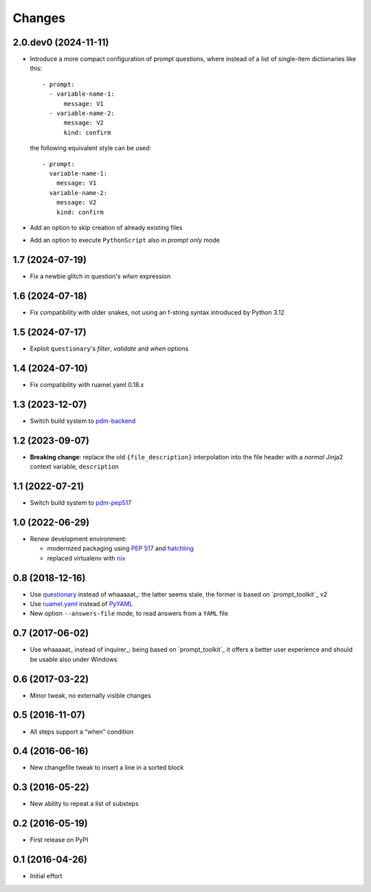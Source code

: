 .. -*- coding: utf-8 -*-

Changes
-------

2.0.dev0 (2024-11-11)
~~~~~~~~~~~~~~~~~~~~~

* Introduce a more compact configuration of prompt questions, where instead of a list of
  single-item dictionaries like this::

    - prompt:
      - variable-name-1:
          message: V1
      - variable-name-2:
          message: V2
          kind: confirm

  the following equivalent style can be used::

    - prompt:
      variable-name-1:
        message: V1
      variable-name-2:
        message: V2
        kind: confirm

* Add an option to skip creation of already existing files

* Add an option to execute ``PythonScript`` also in *prompt only* mode


1.7 (2024-07-19)
~~~~~~~~~~~~~~~~

* Fix a newbie glitch in question's `when` expression


1.6 (2024-07-18)
~~~~~~~~~~~~~~~~

* Fix compatibility with older snakes, not using an f-string syntax introduced by Python 3.12


1.5 (2024-07-17)
~~~~~~~~~~~~~~~~

* Exploit ``questionary``'s `filter`, `validate` and `when` options


1.4 (2024-07-10)
~~~~~~~~~~~~~~~~

* Fix compatibility with ruamel.yaml 0.18.x


1.3 (2023-12-07)
~~~~~~~~~~~~~~~~

* Switch build system to pdm-backend__

  __ https://pypi.org/project/pdm-backend/


1.2 (2023-09-07)
~~~~~~~~~~~~~~~~

* **Breaking change**: replace the old ``{file_description}`` interpolation into the file
  header with a *normal* Jinja2 context variable, ``description``


1.1 (2022-07-21)
~~~~~~~~~~~~~~~~

* Switch build system to pdm-pep517__

  __ https://pypi.org/project/pdm-pep517/


1.0 (2022-06-29)
~~~~~~~~~~~~~~~~

* Renew development environment:

  - modernized packaging using `PEP 517`__ and hatchling__
  - replaced virtualenv with nix__

  __ https://peps.python.org/pep-0517/
  __ https://hatch.pypa.io/latest/config/build/#build-system
  __ https://nixos.org/guides/how-nix-works.html


0.8 (2018-12-16)
~~~~~~~~~~~~~~~~

- Use questionary__ instead of whaaaaat_: the latter seems stale, the former is based on
  `prompt_toolkit`_ v2

  __ https://pypi.org/project/questionary/

- Use `ruamel.yaml`__ instead of PyYAML__

  __ https://pypi.org/project/ruamel.yaml/
  __ https://pypi.org/project/PyYAML/

- New option ``--answers-file`` mode, to read answers from a ``YAML`` file


0.7 (2017-06-02)
~~~~~~~~~~~~~~~~

- Use whaaaaat_ instead of inquirer_: being based on `prompt_toolkit`_ it offers a better
  user experience and should be usable also under Windows


0.6 (2017-03-22)
~~~~~~~~~~~~~~~~

- Minor tweak, no externally visible changes


0.5 (2016-11-07)
~~~~~~~~~~~~~~~~

- All steps support a “when” condition


0.4 (2016-06-16)
~~~~~~~~~~~~~~~~

- New changefile tweak to insert a line in a sorted block


0.3 (2016-05-22)
~~~~~~~~~~~~~~~~

- New ability to repeat a list of substeps


0.2 (2016-05-19)
~~~~~~~~~~~~~~~~

- First release on PyPI


0.1 (2016-04-26)
~~~~~~~~~~~~~~~~

- Initial effort
